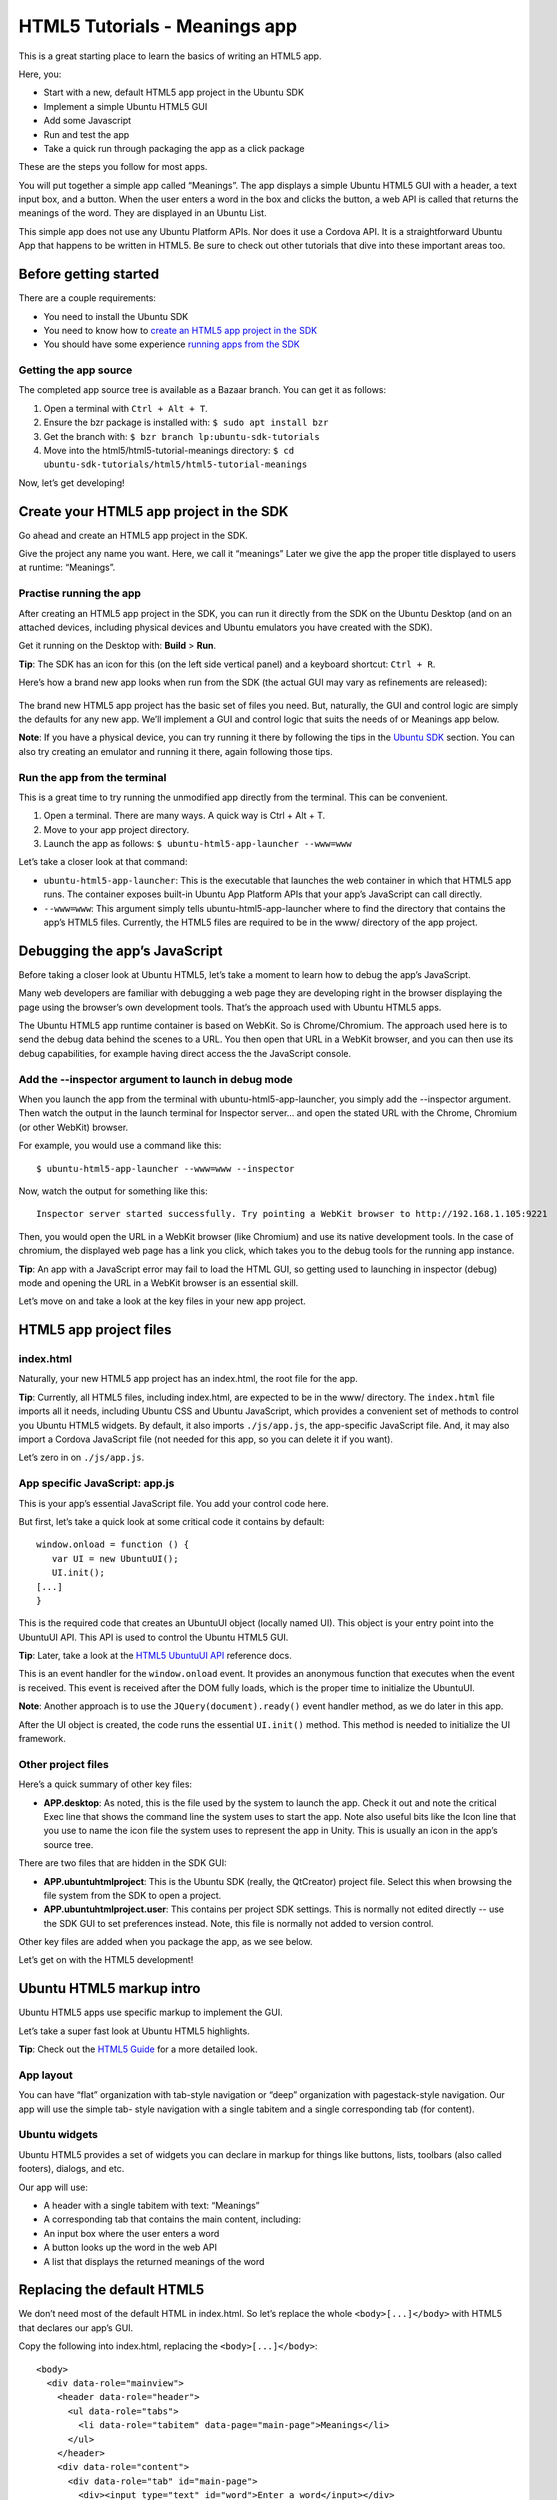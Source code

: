 HTML5 Tutorials - Meanings app
==============================

This is a great starting place to learn the basics of writing an HTML5 app.

Here, you:

-  Start with a new, default HTML5 app project in the Ubuntu SDK
-  Implement a simple Ubuntu HTML5 GUI
-  Add some Javascript
-  Run and test the app
-  Take a quick run through packaging the app as a click package

These are the steps you follow for most apps.

You will put together a simple app called “Meanings”. The app displays a simple Ubuntu HTML5 GUI with a header, a text input box, and a button. When the user enters a word in the box and clicks the button, a web API is called that returns the meanings of the word. They are displayed in an Ubuntu List.

This simple app does not use any Ubuntu Platform APIs. Nor does it use a Cordova API. It is a straightforward Ubuntu App that happens to be written in HTML5. Be sure to check out other tutorials that dive into these important areas too.

Before getting started
----------------------

There are a couple requirements:

-  You need to install the Ubuntu SDK
-  You need to know how to `create an HTML5 app project in the SDK <../../platform/sdk/tutorials-creating-an-sdk-app-project.md>`__
-  You should have some experience `running apps from the SDK <../../platform/sdk/tutorials-running-apps-from-the-sdk.md>`__

Getting the app source
~~~~~~~~~~~~~~~~~~~~~~

The completed app source tree is available as a Bazaar branch. You can get it as follows:

1. Open a terminal with ``Ctrl + Alt + T``.
2. Ensure the bzr package is installed with: ``$ sudo apt install bzr``
3. Get the branch with: ``$ bzr branch lp:ubuntu-sdk-tutorials``
4. Move into the html5/html5-tutorial-meanings directory:
   ``$ cd ubuntu-sdk-tutorials/html5/html5-tutorial-meanings``

Now, let’s get developing!

Create your HTML5 app project in the SDK
----------------------------------------

Go ahead and create an HTML5 app project in the SDK.

Give the project any name you want. Here, we call it “meanings” Later we give the app the proper title displayed to users at runtime: “Meanings”.

Practise running the app
~~~~~~~~~~~~~~~~~~~~~~~~

After creating an HTML5 app project in the SDK, you can run it directly from the SDK on the Ubuntu Desktop (and on an attached devices, including physical devices and Ubuntu emulators you have created with the SDK).

Get it running on the Desktop with: **Build** > **Run**.

**Tip**: The SDK has an icon for this (on the left side vertical panel) and a keyboard shortcut: ``Ctrl + R``.

Here’s how a brand new app looks when run from the SDK (the actual GUI may vary as refinements are released):

.. figure:: ../../../media/1.png
   :alt:

The brand new HTML5 app project has the basic set of files you need.
But, naturally, the GUI and control logic are simply the defaults for
any new app. We’ll implement a GUI and control logic that suits the
needs of or Meanings app below.

**Note**: If you have a physical device, you can try running it there by following the tips in the `Ubuntu SDK <../../platform/sdk/index.md>`__ section. You can also try creating an emulator and running it there, again following those tips.

Run the app from the terminal
~~~~~~~~~~~~~~~~~~~~~~~~~~~~~

This is a great time to try running the unmodified app directly from the
terminal. This can be convenient.

1. Open a terminal. There are many ways. A quick way is Ctrl + Alt + T.
2. Move to your app project directory.
3. Launch the app as follows: ``$ ubuntu-html5-app-launcher --www=www``

Let’s take a closer look at that command:

-  ``ubuntu-html5-app-launcher``: This is the executable that launches
   the web container in which that HTML5 app runs. The container exposes
   built-in Ubuntu App Platform APIs that your app’s JavaScript can call
   directly.
-  ``--www=www``: This argument simply tells ubuntu-html5-app-launcher
   where to find the directory that contains the app’s HTML5 files.
   Currently, the HTML5 files are required to be in the www/ directory
   of the app project.

Debugging the app’s JavaScript
------------------------------

Before taking a closer look at Ubuntu HTML5, let’s take a moment to
learn how to debug the app’s JavaScript.

Many web developers are familiar with debugging a web page they are
developing right in the browser displaying the page using the browser’s
own development tools. That’s the approach used with Ubuntu HTML5 apps.

The Ubuntu HTML5 app runtime container is based on WebKit. So is
Chrome/Chromium. The approach used here is to send the debug data behind
the scenes to a URL. You then open that URL in a WebKit browser, and you
can then use its debug capabilities, for example having direct access
the the JavaScript console.

Add the --inspector argument to launch in debug mode
~~~~~~~~~~~~~~~~~~~~~~~~~~~~~~~~~~~~~~~~~~~~~~~~~~~~

When you launch the app from the terminal with
ubuntu-html5-app-launcher, you simply add the --inspector argument. Then
watch the output in the launch terminal for Inspector server… and open
the stated URL with the Chrome, Chromium (or other WebKit) browser.

For example, you would use a command like this:

::

     $ ubuntu-html5-app-launcher --www=www --inspector

Now, watch the output for something like this:

::

     Inspector server started successfully. Try pointing a WebKit browser to http://192.168.1.105:9221

Then, you would open the URL in a WebKit browser (like Chromium) and use
its native development tools. In the case of chromium, the displayed web
page has a link you click, which takes you to the debug tools for the
running app instance.

**Tip**: An app with a JavaScript error may fail to load the HTML GUI,
so getting used to launching in inspector (debug) mode and opening the
URL in a WebKit browser is an essential skill.

Let’s move on and take a look at the key files in your new app project.

HTML5 app project files
-----------------------

index.html
~~~~~~~~~~

Naturally, your new HTML5 app project has an index.html, the root file for the app.

**Tip**: Currently, all HTML5 files, including index.html, are expected
to be in the www/ directory. The ``index.html`` file imports all it
needs, including Ubuntu CSS and Ubuntu JavaScript, which provides a
convenient set of methods to control you Ubuntu HTML5 widgets. By
default, it also imports ``./js/app.js``, the app-specific JavaScript
file. And, it may also import a Cordova JavaScript file (not needed for
this app, so you can delete it if you want).

Let’s zero in on ``./js/app.js``.

App specific JavaScript: app.js
~~~~~~~~~~~~~~~~~~~~~~~~~~~~~~~

This is your app’s essential JavaScript file. You add your control code
here.

But first, let’s take a quick look at some critical code it contains by
default:

::

    window.onload = function () {
       var UI = new UbuntuUI();
       UI.init();
    [...]
    }

This is the required code that creates an UbuntuUI object (locally named
UI). This object is your entry point into the UbuntuUI API. This API is
used to control the Ubuntu HTML5 GUI.

**Tip**: Later, take a look at the `HTML5 UbuntuUI
API <guides-introduction-to-the-html5-ui-toolkit.md>`__ reference docs.

This is an event handler for the ``window.onload`` event. It provides an
anonymous function that executes when the event is received. This event
is received after the DOM fully loads, which is the proper time to
initialize the UbuntuUI.

**Note**: Another approach is to use the ``JQuery(document).ready()``
event handler method, as we do later in this app.

After the UI object is created, the code runs the essential
``UI.init()`` method. This method is needed to initialize the UI
framework.

Other project files
~~~~~~~~~~~~~~~~~~~

Here’s a quick summary of other key files:

-  **APP.desktop**: As noted, this is the file used by the system to
   launch the app. Check it out and note the critical Exec line that
   shows the command line the system uses to start the app. Note also
   useful bits like the Icon line that you use to name the icon file the
   system uses to represent the app in Unity. This is usually an icon in
   the app’s source tree.

There are two files that are hidden in the SDK GUI:

-  **APP.ubuntuhtmlproject**: This is the Ubuntu SDK (really, the
   QtCreator) project file. Select this when browsing the file system
   from the SDK to open a project.
-  **APP.ubuntuhtmlproject.user**: This contains per project SDK
   settings. This is normally not edited directly -- use the SDK GUI to
   set preferences instead. Note, this file is normally not added to
   version control.

Other key files are added when you package the app, as we see below.

Let’s get on with the HTML5 development!

Ubuntu HTML5 markup intro
-------------------------

Ubuntu HTML5 apps use specific markup to implement the GUI.

Let’s take a super fast look at Ubuntu HTML5 highlights.

**Tip**: Check out the `HTML5 Guide <guides-html5-guide.md>`__ for a
more detailed look.

App layout
~~~~~~~~~~

You can have “flat” organization with tab-style navigation or “deep”
organization with pagestack-style navigation. Our app will use the
simple tab- style navigation with a single tabitem and a single
corresponding tab (for content).

Ubuntu widgets
~~~~~~~~~~~~~~

Ubuntu HTML5 provides a set of widgets you can declare in markup for
things like buttons, lists, toolbars (also called footers), dialogs, and
etc.

Our app will use:

-  A header with a single tabitem with text: “Meanings”
-  A corresponding tab that contains the main content, including:
-  An input box where the user enters a word
-  A button looks up the word in the web API
-  A list that displays the returned meanings of the word

Replacing the default HTML5
---------------------------

We don’t need most of the default HTML in index.html. So let’s replace
the whole ``<body>[...]</body>`` with HTML5 that declares our app’s GUI.

Copy the following into index.html, replacing the
``<body>[...]</body>``:

::

      <body>
        <div data-role="mainview">
          <header data-role="header">
            <ul data-role="tabs">
              <li data-role="tabitem" data-page="main-page">Meanings</li>
            </ul>
          </header>
          <div data-role="content">
            <div data-role="tab" id="main-page">
              <div><input type="text" id="word">Enter a word</input></div>
              <button data-role="button" id="lookup">Get</button>
              <div data-role="list" id="res" />
            </div> <!-- tab: main-page -->
          </div> <!-- content -->
        </div> <!-- mainview -->
      </body>

**Tip**: It may be easier to copy and paste from the app source branch
described above.

Let’s check out how the app looks if you run it now with Ctrl + R. Note
that the GUI does not function yet because we have not yet added the
JavaScript control logic.

.. figure:: ../../../media/app-html5-tutorial-meanings-app.png
   :alt:

App HTML5 highlights
--------------------

Let’s examine some highlights of this HTML.

Mainview
~~~~~~~~

All the HTML5 inside the body is wrapped in a
``<div data-role=”mainview”>``. This is standard for Ubuntu HTML5 apps.

Header
~~~~~~

-  There is a header:

   .. raw:: html

      <header data-role="header">

-  The header contains an unordered list (ul)
-  The unorder list has a single listitem (li) whose data-role is
   “tabitem”:

   .. raw:: html

      <li data-role="tabitem" data-page="main-page">

   Meanings

   .. raw:: html

      </li>

This implements the header part of our tab-style layout:

-  We have a single tab.
-  The text that displays is “Meanings”
-  Note the tabitem’s data-page attribute. This value (main-page) is
   what connects the tabitem to the tab declared lower down whose id is
   the same: ``<div data-role="tab" id="main-page">``.

When the user clicks the tabitem in the header, the corresponding tab
displays. We have only a single tabitem/tab.

Content
~~~~~~~

Below the header, we have a content div, declared like this:

::

    <div data-role="content">
    [...]
    </div> <!-- content -->

This div contains the tabs that correspond with each tabitem declared in
the header (in our case, only one tab). Let’s take a look at our tab.

Tab
~~~

Here is our one tab:

::

    <div data-role="tab" id="main-page">
    [...]
    </div> <!-- tab: main-page -->

The data-role="tab" is what declares it as an Ubuntu tab.

As noted above, the ``id="main-page"`` is what causes this tab to be
displayed when the user click on the header’s corresponding tabitem.

Let’s peer inside the tab.

Input box
~~~~~~~~~

There’s a single input box that the Ubuntu framework styles
automatically:

::

     <div><input type="text" id="word">Enter a word</input></div>

We put this in a div so it is rendered as block, not inline, per normal
HTML5.

Note the ``id="word”``. We will use this ID from JavaScript to get the
word the user has entered below.

“Get” Button
~~~~~~~~~~~~

There is one button that triggers the JavaScript code that calls the web
API to look up meanings for the word the user has entered:

::

     <button data-role="button" id="lookup">Get</button>

This button is declared as an Ubuntu button, with a data-role of button.
This means it is pulled into the framework and therefore you get a
convenient API for it. For example, you can add an click event handler
using the id easily.

**Tip**: Ubuntu CSS provide styles for several button classes. Check out
the actual Ubuntu CSS files to see what is available. For example, check
out: ``/usr/share/ubuntu-html5-ui-toolkit/0.1/ambiance/css/buttons.css``

Empty List, populated later
~~~~~~~~~~~~~~~~~~~~~~~~~~~

We declare a list that starts off empty:

::

     <div data-role="list" id="res" />

That’s an Ubuntu list. We will use the UbuntuUI framework to obtain the
list in JavaScript and populate it with the meanings for the word that
are returned from the web API lookup.

That’s about it for the HTML5. Pretty straightforward. Now, let’s add
the JavaScript we need to complete this app’s basic pieces.

Implementing our Javascript
---------------------------

Adding the JQuery lib
~~~~~~~~~~~~~~~~~~~~~

This app uses JQuery to call the web API. We need to add the JQuery lib
to our package, which takes a few steps:

-  Ensure libjs-jquery package is installed with: $ sudo apt-get install
   libjs-jquery

-  Copy the lib into your app directory with $ cp
   /usr/share/javascript/jquery/jquery.min.js .

-  **Tip**: You might need to close and open the project for the
   jquery.min.js file to display in the SDK project.
-  Include the jquery.min.js file into your index.html file by adding
   this line into the main HTML ``<header> .. </header>``:

   .. raw:: html

      <script src="js/jquery.min.js"></script>

Using the JQuery ready event handler
~~~~~~~~~~~~~~~~~~~~~~~~~~~~~~~~~~~~

In ``js/app.js``, find the default window.onload event handler:

::

    window.onload = function () {
       var UI = new UbuntuUI();
       UI.init();
    [...]
    }

Change the first and last lines to use the JQuery ready method, like
this:

::

    $( document ).ready(function() {
        var UI = new UbuntuUI();
        UI.init();
    [...]
    });

Note that the last line has changed!.

Add the button event handler
~~~~~~~~~~~~~~~~~~~~~~~~~~~~

As noted above, the button event handler code gets the word the user
entered and calls the web API to get meanings for it.

Start by deleting all the code inside ready function except for the
creation of the UI object and running of its init() method, so it looks
like this:

::

    $( document ).ready(function() {
        var UI = new UbuntuUI();
        UI.init();
    DELETE ALL THIS CODE
    });

Now, after the UI.init(); line, add the following:

::

        UI.button('lookup').click(function () {
          var lookup = document.getElementById('word').value;
          console.log('Looking up: ' + lookup);
          var url = "http://glosbe.com/gapi/translate?from=eng&dest=eng&format=json&phrase=" + lookup + "&pretty=true";
          $.ajax({
            type: 'GET',
            url: url,
            success: success,
            dataType:'jsonp',
            contentType: "application/json"
          });
        });

Examining the button’s event handling code
~~~~~~~~~~~~~~~~~~~~~~~~~~~~~~~~~~~~~~~~~~

First, we see the button being found with its id ("lookup") and its
click event handling code being set by this Ubuntu framework code:

::

     UI.button('lookup').click(FUNCTION);

**Tip**: That’s a common and useful coding pattern in the Ubuntu
framework. That is, most UbuntuUI objects that correspond to a specific
HTML element with an ID can be obtained in a similar way, for example:
UI.dialog(ID).

The value of the user-entered word is obtained.

The URL required by the web API is constructed, inserting the word
appropriately.

Then the JQuery ajax() method is called. The key points to note here are
that the URL is provided and the function to be called on success is
named (it is also named "success").

This success function is defined next, outside of the JQuery ready code.

The success function
~~~~~~~~~~~~~~~~~~~~

Add the following success function at the end of the js/app.js file:

::

    function success( data ){
      console.log('AJAX success.');
      var resEl = document.getElementById('res');
      var res ='<header>Meanings</header><ul>';
      for ( var idx1 = 0; idx1 < data.tuc.length; idx1++ ) {
        if ( data.tuc[idx1].meanings ) {
          console.log('meanings');
          for ( var idx2 = 0; idx2 < data.tuc[idx1].meanings.length; idx2++ ) {
            if ( data.tuc[idx1].meanings[idx2].text ) {
              console.log( data.tuc[idx1].meanings[idx2].text );
              res += '<li>' + data.tuc[idx1].meanings[idx2].text + '</li>';
            }
          }
        }
      }
      resEl.innerHTML = res + '</ul>';
    }

This function is called when the web API returns a result. The result is
passed into the function with the local name data.

An object named resEl is created for the empty list declared in our HTML
and it is given a header: “Meanings”.

Two nested loops iterate through the data to find and extract the
contained meanings of the word. These are appended to a string variable
(res) as HTML listitems.

Finally the list (resEl) is populated with the built up meanings list by
setting its inner HTML to res.

That’s it for app development!

With development done, time to run the app
------------------------------------------

You can now run the app using the methods referred to previously. For
example, you can use the ``Ctrl + R`` shortcut to run it in a window on
the Desktop.

Here we see it running after the user has typed in the word ‘hack’ and
clicked the **Get** button:

.. figure:: ../../../media/meanings-app2.png
   :alt:

If you have problems, you might have accidentally introduced errors, so
trying debugging the app’s JavaScript as described above.

Let’s package it!

Give the app a Name and an Icon
-------------------------------

Open the app’s desktop file. This file contains key-value pairs that
represent the app in the Unity shell and enables displaying and
launching the app from the Applications scope and the Unity launcher.

**Tip**: If you named your app project “meanings”, then the desktop file
is named “meanings.desktop.”

Give the app a reasonable name, for example: Meanings

::

     Name=Meanings

You may also want to add an icon to the desktop file. This icon is
displayed in the Unity shell to represent the app. Simply add the icon
to the app’s source tree (and optionally add it to Bazaar revision
control). Then in the desktop file, set the filename:

::

    Icon=meanings.png

Packaging the app as a click package
------------------------------------

The Ubuntu SDK makes this really easy.

In the simplest case, all you need to do is navigate to the **Publish**
tab on the left side of the SDK GUI.

Here you see a **General** tab that displays key info about the package,
including:

-  Name
-  Maintainer: Verify this is you
-  title: set this to “Meanings”
-  Version: this is the click package version. Be sure to increment this
   when appropriate, for example when publishing a new version.
-  `Security policy
   groups <http://developer.ubuntu.com/en/publish/security-policy-groups/>`__:
   This is the list of apparmor policies your app needs. (Apparmor is
   the security/confinement tool used in Ubuntu.)

**Tip**: Don’t add any security policy groups you don’t really need.
Apps are confined by these policies and we all want Ubuntu app
confinement to be the best available, which means developers use
thoughtful discretion and only add policies as absolutely necessary.

There are other tabs here that we can ignore for now.

Go ahead and click **Create Package**. This creates the
**manifest.json** file for the first time. (The ``manifest.json`` file
may not display in the SDK until you close and reopen the app project.)

**Tip**: If you are managing your app project with revision control, for
example Bazaar, you should add this file with **Tools** > **Bazaar** >
**Add** followed by **Tools** > **Bazaar** > **Commit**.

``Manifest.json`` is the key file when it comes to packaging your app as
a click package. Includes information just gathered It also states the
framework the app requires (this is way to group and version APIs and
runtime requirements). It includes a section called “hooks” that lists
the apparmor file that states the app’s confinement data and that lists
the app’s desktop file (used by the system to launch the app).

Clicking **Create Package** also creates the actual installable click
package file in the app’s parent directory. This file is named based on
the fields in the manifest and, by default, is something like this:

``com.ubuntu.developer.MAINTER.PACKAGE_VERSION_all.click``

Note that package review tools automatically run. You can see their
results in the **Publish** tab in the **Validate Click Package** section
to the right. Check out the report there for errors and fix any you see.

Installing and running the app as a click package
-------------------------------------------------

**Note**:Click packages are currently only officially supported for
installation on an Ubuntu for phones/tablets device and in the Ubuntu
Emulator.

Now that you have the app packaged, you can use the SDK to install it
and run it on an attached device or emulator.

Once you have an attached device or emulator, try it out with: **Build**
> **Ubuntu** > **Install Application on Device**

Now, use the device’s GUI to find the app and launch it.

Next Steps
----------

Be sure to check out other HTML5 tutorials and guides in the
`HTML5 <../index.md>`__ section.

